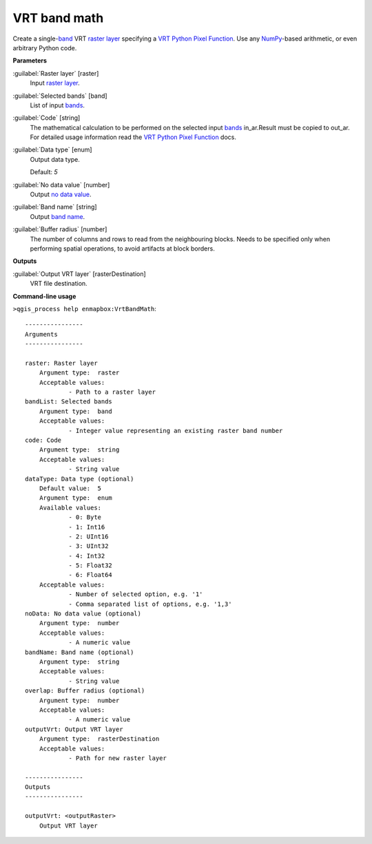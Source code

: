 .. _VRT band math:

*************
VRT band math
*************

Create a single-`band <https://enmap-box.readthedocs.io/en/latest/general/glossary.html#term-band>`_ VRT `raster layer <https://enmap-box.readthedocs.io/en/latest/general/glossary.html#term-raster-layer>`_ specifying a `VRT Python Pixel Function <https://gdal.org/drivers/raster/vrt.html#using-derived-bands-with-pixel-functions-in-python>`_. Use any `NumPy <https://numpy.org/doc/stable/reference/>`_-based arithmetic, or even arbitrary Python code.

**Parameters**


:guilabel:`Raster layer` [raster]
    Input `raster layer <https://enmap-box.readthedocs.io/en/latest/general/glossary.html#term-raster-layer>`_.


:guilabel:`Selected bands` [band]
    List of input `bands <https://enmap-box.readthedocs.io/en/latest/general/glossary.html#term-band>`_.


:guilabel:`Code` [string]
    The mathematical calculation to be performed on the selected input `bands <https://enmap-box.readthedocs.io/en/latest/general/glossary.html#term-band>`_ in_ar.Result must be copied to out_ar.
    For detailed usage information read the `VRT Python Pixel Function <https://gdal.org/drivers/raster/vrt.html#using-derived-bands-with-pixel-functions-in-python>`_ docs.


:guilabel:`Data type` [enum]
    Output data type.

    Default: *5*


:guilabel:`No data value` [number]
    Output `no data value <https://enmap-box.readthedocs.io/en/latest/general/glossary.html#term-no-data-value>`_.


:guilabel:`Band name` [string]
    Output `band name <https://enmap-box.readthedocs.io/en/latest/general/glossary.html#term-band-name>`_.


:guilabel:`Buffer radius` [number]
    The number of columns and rows to read from the neighbouring blocks. Needs to be specified only when performing spatial operations, to avoid artifacts at block borders.

**Outputs**


:guilabel:`Output VRT layer` [rasterDestination]
    VRT file destination.

**Command-line usage**

``>qgis_process help enmapbox:VrtBandMath``::

    ----------------
    Arguments
    ----------------
    
    raster: Raster layer
    	Argument type:	raster
    	Acceptable values:
    		- Path to a raster layer
    bandList: Selected bands
    	Argument type:	band
    	Acceptable values:
    		- Integer value representing an existing raster band number
    code: Code
    	Argument type:	string
    	Acceptable values:
    		- String value
    dataType: Data type (optional)
    	Default value:	5
    	Argument type:	enum
    	Available values:
    		- 0: Byte
    		- 1: Int16
    		- 2: UInt16
    		- 3: UInt32
    		- 4: Int32
    		- 5: Float32
    		- 6: Float64
    	Acceptable values:
    		- Number of selected option, e.g. '1'
    		- Comma separated list of options, e.g. '1,3'
    noData: No data value (optional)
    	Argument type:	number
    	Acceptable values:
    		- A numeric value
    bandName: Band name (optional)
    	Argument type:	string
    	Acceptable values:
    		- String value
    overlap: Buffer radius (optional)
    	Argument type:	number
    	Acceptable values:
    		- A numeric value
    outputVrt: Output VRT layer
    	Argument type:	rasterDestination
    	Acceptable values:
    		- Path for new raster layer
    
    ----------------
    Outputs
    ----------------
    
    outputVrt: <outputRaster>
    	Output VRT layer
    
    